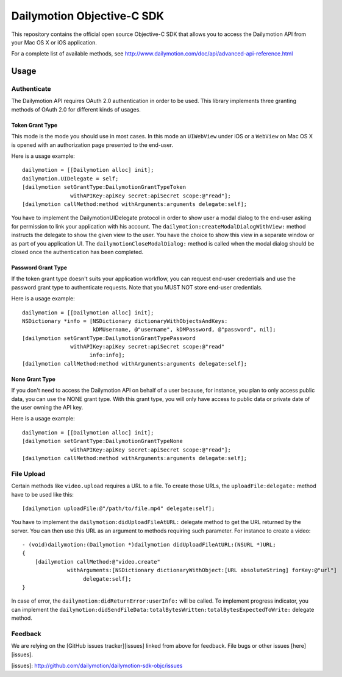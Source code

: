 ###########################
Dailymotion Objective-C SDK
###########################

This repository contains the official open source Objective-C SDK that allows you to access the Dailymotion API from your Mac OS X or iOS application.

For a complete list of available methods, see http://www.dailymotion.com/doc/api/advanced-api-reference.html

=====
Usage
=====

Authenticate
------------

The Dailymotion API requires OAuth 2.0 authentication in order to be used. This library implements three granting methods of OAuth 2.0 for different kinds of usages.

Token Grant Type
^^^^^^^^^^^^^^^^

This mode is the mode you should use in most cases. In this mode an ``UIWebView`` under iOS or a ``WebView`` on Mac OS X is opened with an authorization page presented to the end-user.

Here is a usage example::

    dailymotion = [[Dailymotion alloc] init];
    dailymotion.UIDelegate = self;
    [dailymotion setGrantType:DailymotionGrantTypeToken
                   withAPIKey:apiKey secret:apiSecret scope:@"read"];
    [dailymotion callMethod:method withArguments:arguments delegate:self];

You have to implement the DailymotionUIDelegate protocol in order to show user a modal dialog to the end-user asking for permission to link your application with his account. The ``dailymotion:createModalDialogWithView:`` method instructs the delegate to show the given view to the user. You have the choice to show this view in a separate window or as part of you application UI. The ``dailymotionCloseModalDialog:`` method is called when the modal dialog should be closed once the authentication has been completed.

Password Grant Type
^^^^^^^^^^^^^^^^^^^

If the token grant type doesn't suits your application workflow, you can request end-user credentials and use the password grant type to authenticate requests. Note that you MUST NOT store end-user credentials.

Here is a usage example::

    dailymotion = [[Dailymotion alloc] init];
    NSDictionary *info = [NSDictionary dictionaryWithObjectsAndKeys:
                          kDMUsername, @"username", kDMPassword, @"password", nil];
    [dailymotion setGrantType:DailymotionGrantTypePassword
                   withAPIKey:apiKey secret:apiSecret scope:@"read"
                         info:info];
    [dailymotion callMethod:method withArguments:arguments delegate:self];

None Grant Type
^^^^^^^^^^^^^^^

If you don't need to access the Dailymotion API on behalf of a user because, for instance, you plan to
only access public data, you can use the NONE grant type. With this grant type, you will only have
access to public data or private date of the user owning the API key.

Here is a usage example::

    dailymotion = [[Dailymotion alloc] init];
    [dailymotion setGrantType:DailymotionGrantTypeNone
                   withAPIKey:apiKey secret:apiSecret scope:@"read"];
    [dailymotion callMethod:method withArguments:arguments delegate:self];

File Upload
-----------

Certain methods like ``video.upload`` requires a URL to a file. To create those URLs, the ``uploadFile:delegate:`` method have to be used like this::

    [dailymotion uploadFile:@"/path/to/file.mp4" delegate:self];

You have to implement the ``dailymotion:didUploadFileAtURL:`` delegate method to get the URL returned by the server. You can then use this URL as an argument to methods requiring such parameter. For instance to create a video::

    - (void)dailymotion:(Dailymotion *)dailymotion didUploadFileAtURL:(NSURL *)URL;
    {
        [dailymotion callMethod:@"video.create"
                  withArguments:[NSDictionary dictionaryWithObject:[URL absoluteString] forKey:@"url"]
                       delegate:self];
    }

In case of error, the ``dailymotion:didReturnError:userInfo:`` will be called. To implement progress indicator, you can implement the ``dailymotion:didSendFileData:totalBytesWritten:totalBytesExpectedToWrite:`` delegate method.

Feedback
--------

We are relying on the [GitHub issues tracker][issues] linked from above for feedback. File bugs or
other issues [here][issues].

[issues]: http://github.com/dailymotion/dailymotion-sdk-objc/issues
